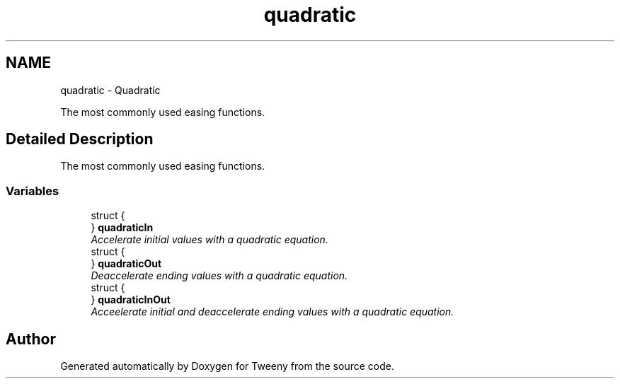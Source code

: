 .TH "quadratic" 3 "Mon Jul 18 2016" "Version 1.0.0" "Tweeny" \" -*- nroff -*-
.ad l
.nh
.SH NAME
quadratic \- Quadratic
.PP
The most commonly used easing functions\&.  

.SH "Detailed Description"
.PP 
The most commonly used easing functions\&. 


.SS "Variables"

.in +1c
.ti -1c
.RI "struct {"
.br
.ti -1c
.RI "} \fBquadraticIn\fP"
.br
.RI "\fIAccelerate initial values with a quadratic equation\&. \fP"
.ti -1c
.RI "struct {"
.br
.ti -1c
.RI "} \fBquadraticOut\fP"
.br
.RI "\fIDeaccelerate ending values with a quadratic equation\&. \fP"
.ti -1c
.RI "struct {"
.br
.ti -1c
.RI "} \fBquadraticInOut\fP"
.br
.RI "\fIAcceelerate initial and deaccelerate ending values with a quadratic equation\&. \fP"
.in -1c
.SH "Author"
.PP 
Generated automatically by Doxygen for Tweeny from the source code\&.

